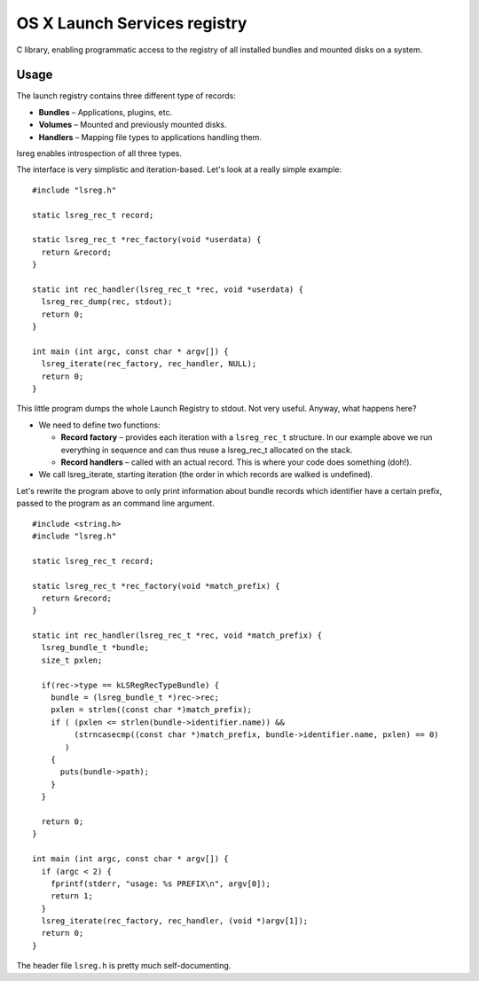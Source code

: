 OS X Launch Services registry
=============================

C library, enabling programmatic access to the registry of all installed bundles and mounted disks on a system.

Usage
-----

The launch registry contains three different type of records:

* **Bundles** – Applications, plugins, etc.
* **Volumes** – Mounted and previously mounted disks.
* **Handlers** – Mapping file types to applications handling them.

lsreg enables introspection of all three types.

The interface is very simplistic and iteration-based. Let's look at a really simple example:

::
  
  #include "lsreg.h"
  
  static lsreg_rec_t record;
  
  static lsreg_rec_t *rec_factory(void *userdata) {
    return &record;
  }

  static int rec_handler(lsreg_rec_t *rec, void *userdata) {
    lsreg_rec_dump(rec, stdout);
    return 0;
  }

  int main (int argc, const char * argv[]) {
    lsreg_iterate(rec_factory, rec_handler, NULL);
    return 0;
  }

This little program dumps the whole Launch Registry to stdout. Not very useful. Anyway, what happens here?

* We need to define two functions:

  * **Record factory** – provides each iteration with a ``lsreg_rec_t`` structure. In our example above we run everything in sequence and can thus reuse a lsreg_rec_t allocated on the stack.

  * **Record handlers** – called with an actual record. This is where your code does something (doh!).

* We call lsreg_iterate, starting iteration (the order in which records are walked is undefined).

Let's rewrite the program above to only print information about bundle records which identifier have a certain prefix, passed to the program as an command line argument.

::

  #include <string.h>
  #include "lsreg.h"

  static lsreg_rec_t record;

  static lsreg_rec_t *rec_factory(void *match_prefix) {
    return &record;
  }

  static int rec_handler(lsreg_rec_t *rec, void *match_prefix) {
    lsreg_bundle_t *bundle;
    size_t pxlen;
  
    if(rec->type == kLSRegRecTypeBundle) {
      bundle = (lsreg_bundle_t *)rec->rec;
      pxlen = strlen((const char *)match_prefix);
      if ( (pxlen <= strlen(bundle->identifier.name)) &&
           (strncasecmp((const char *)match_prefix, bundle->identifier.name, pxlen) == 0)
         )
      {
        puts(bundle->path);
      }
    }
  
    return 0;
  }

  int main (int argc, const char * argv[]) {
    if (argc < 2) {
      fprintf(stderr, "usage: %s PREFIX\n", argv[0]);
      return 1;
    }
    lsreg_iterate(rec_factory, rec_handler, (void *)argv[1]);
    return 0;
  }

The header file ``lsreg.h`` is pretty much self-documenting.

